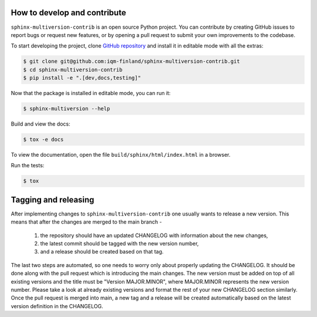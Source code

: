 How to develop and contribute
-----------------------------

``sphinx-multiversion-contrib`` is an open source Python project. You can contribute by creating GitHub issues to report bugs or request new features,
or by opening a pull request to submit your own improvements to the codebase.

To start developing the project, clone `GitHub repository <https://github.com/iqm-finland/sphinx-multiversion-contrib>`_
and install it in editable mode with all the extras:

.. code-block:: bash

   $ git clone git@github.com:iqm-finland/sphinx-multiversion-contrib.git
   $ cd sphinx-multiversion-contrib
   $ pip install -e ".[dev,docs,testing]"

Now that the package is installed in editable mode, you can run it:

.. code-block:: bash

   $ sphinx-multiversion --help

Build and view the docs:

.. code-block:: bash

   $ tox -e docs

To view the documentation, open the file ``build/sphinx/html/index.html``
in a browser.

Run the tests:

.. code-block:: bash

   $ tox


Tagging and releasing
---------------------

After implementing changes to ``sphinx-multiversion-contrib`` one usually wants to release a new version. This means
that after the changes are merged to the main branch -
 1. the repository should have an updated CHANGELOG with information about the new changes,
 2. the latest commit should be tagged with the new version number,
 3. and a release should be created based on that tag.
The last two steps are automated, so one needs to worry only about properly updating the CHANGELOG.
It should be done along with the pull request which is introducing the main changes. The new version
must be added on top of all existing versions and the title must be "Version MAJOR.MINOR", where MAJOR.MINOR
represents the new version number. Please take a look at already existing versions and format the rest of
your new CHANGELOG section similarly. Once the pull request is merged into main, a new tag and a release will
be created automatically based on the latest version definition in the CHANGELOG.